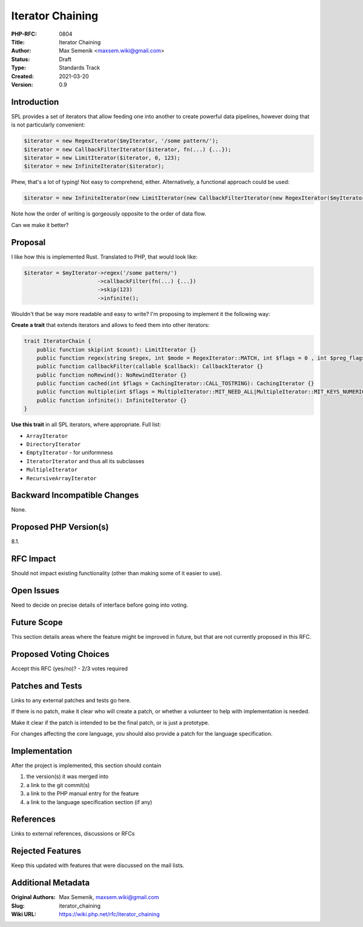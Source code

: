 Iterator Chaining
=================

:PHP-RFC: 0804
:Title: Iterator Chaining
:Author: Max Semenik <maxsem.wiki@gmail.com>
:Status: Draft
:Type: Standards Track
:Created: 2021-03-20
:Version: 0.9

Introduction
------------

SPL provides a set of iterators that allow feeding one into another to
create powerful data pipelines, however doing that is not particularly
convenient:

.. code:: php

   $iterator = new RegexIterator($myIterator, '/some pattern/');
   $iterator = new CallbackFilterIterator($iterator, fn(...) {...});
   $iterator = new LimitIterator($iterator, 0, 123);
   $iterator = new InfiniteIterator($iterator);

Phew, that's a lot of typing! Not easy to comprehend, either.
Alternatively, a functional approach could be used:

.. code:: php

   $iterator = new InfiniteIterator(new LimitIterator(new CallbackFilterIterator(new RegexIterator($myIterator, '/some pattern/'), fn(...) {...}), 0, 123));

Note how the order of writing is gorgeously opposite to the order of
data flow.

Can we make it better?

Proposal
--------

I like how this is implemented Rust. Translated to PHP, that would look
like:

.. code:: php

   $iterator = $myIterator->regex('/some pattern/')
                          ->callbackFilter(fn(...) {...})
                          ->skip(123)
                          ->infinite();

Wouldn't that be way more readable and easy to write? I'm proposing to
implement it the following way:

**Create a trait** that extends iterators and allows to feed them into
other iterators:

.. code:: php

   trait IteratorChain {
       public function skip(int $count): LimitIterator {}
       public function regex(string $regex, int $mode = RegexIterator::MATCH, int $flags = 0 , int $preg_flags = 0): RegexIterator {}
       public function callbackFilter(callable $callback): CallbackIterator {}
       public function noRewind(): NoRewindIterator {}
       public function cached(int $flags = CachingIterator::CALL_TOSTRING): CachingIterator {}
       public function multiple(int $flags = MultipleIterator::MIT_NEED_ALL|MultipleIterator::MIT_KEYS_NUMERIC, string|int|null $info = null): MultipleIterator {}
       public function infinite(): InfiniteIterator {}
   }

**Use this trait** in all SPL iterators, where appropriate. Full list:

-  ``ArrayIterator``
-  ``DirectoryIterator``
-  ``EmptyIterator`` - for uniformness
-  ``IteratorIterator`` and thus all its subclasses
-  ``MultipleIterator``
-  ``RecursiveArrayIterator``

Backward Incompatible Changes
-----------------------------

None.

Proposed PHP Version(s)
-----------------------

8.1.

RFC Impact
----------

Should not impact existing functionality (other than making some of it
easier to use).

Open Issues
-----------

Need to decide on precise details of interface before going into voting.

Future Scope
------------

This section details areas where the feature might be improved in
future, but that are not currently proposed in this RFC.

Proposed Voting Choices
-----------------------

Accept this RFC (yes/no)? - 2/3 votes required

Patches and Tests
-----------------

Links to any external patches and tests go here.

If there is no patch, make it clear who will create a patch, or whether
a volunteer to help with implementation is needed.

Make it clear if the patch is intended to be the final patch, or is just
a prototype.

For changes affecting the core language, you should also provide a patch
for the language specification.

Implementation
--------------

After the project is implemented, this section should contain

#. the version(s) it was merged into
#. a link to the git commit(s)
#. a link to the PHP manual entry for the feature
#. a link to the language specification section (if any)

References
----------

Links to external references, discussions or RFCs

Rejected Features
-----------------

Keep this updated with features that were discussed on the mail lists.

Additional Metadata
-------------------

:Original Authors: Max Semenik, maxsem.wiki@gmail.com
:Slug: iterator_chaining
:Wiki URL: https://wiki.php.net/rfc/iterator_chaining
